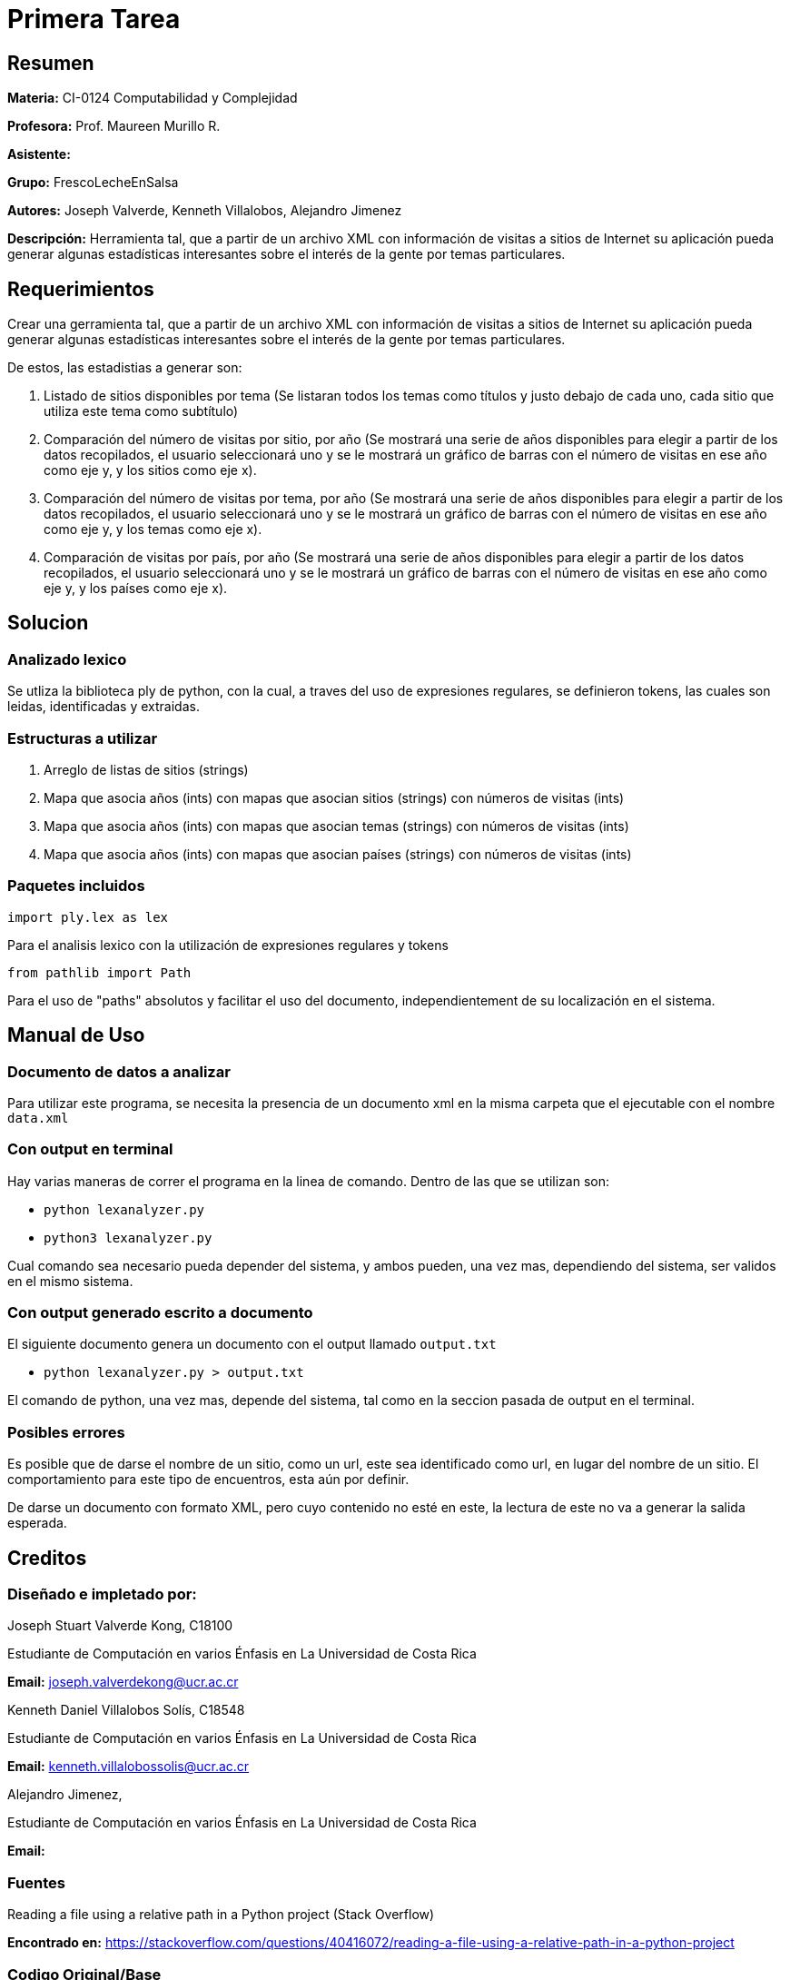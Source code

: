 = Primera Tarea = 

== Resumen ==

*Materia:* CI-0124 Computabilidad y Complejidad

*Profesora:* Prof. Maureen Murillo R.

*Asistente:*

*Grupo:* FrescoLecheEnSalsa

*Autores:* Joseph Valverde, Kenneth Villalobos, Alejandro Jimenez

*Descripción:* Herramienta tal, que a partir de un archivo XML con información de visitas a sitios de Internet su aplicación pueda generar algunas estadísticas interesantes sobre el interés de la gente por temas particulares.

== Requerimientos ==

Crear una gerramienta tal, que a partir de un archivo XML con información de visitas a sitios de Internet su aplicación pueda generar algunas estadísticas interesantes sobre el interés de la gente por temas particulares.

De estos, las estadistias a generar son:

1. Listado de sitios disponibles por tema (Se listaran todos los temas como títulos y justo debajo de cada uno, cada sitio que utiliza este tema como subtítulo)

2. Comparación del número de visitas por sitio, por año (Se mostrará una serie de años disponibles para elegir a partir de los datos recopilados, el usuario seleccionará uno y se le mostrará un gráfico de barras con el número de visitas en ese año como eje y, y los sitios como eje x).

3. Comparación del número de visitas por tema, por año (Se mostrará una serie de años disponibles para elegir a partir de los datos recopilados, el usuario seleccionará uno y se le mostrará un gráfico de barras con el número de visitas en ese año como eje y, y los temas como eje x).

4. Comparación de visitas por país, por año (Se mostrará una serie de años disponibles para elegir a partir de los datos recopilados, el usuario seleccionará uno y se le mostrará un gráfico de barras con el número de visitas en ese año como eje y, y los países como eje x).


== Solucion ==

=== Analizado lexico ===

Se utliza la biblioteca ply de python, con la cual, a traves del uso de expresiones regulares, se definieron tokens, las cuales son leidas, identificadas y extraidas.  

=== Estructuras a utilizar ===

1. Arreglo de listas de sitios (strings) 
2. Mapa que asocia años (ints) con mapas que asocian sitios (strings) con números de visitas (ints)
3. Mapa que asocia años (ints) con mapas que asocian temas (strings) con números de visitas (ints)
4. Mapa que asocia años (ints) con mapas que asocian países (strings) con números de visitas (ints)

=== Paquetes incluidos ===

`import ply.lex as lex`

Para el analisis lexico con la utilización de expresiones regulares y tokens

`from pathlib import Path`

Para el uso de "paths" absolutos y facilitar el uso del documento, independientement de su localización en el sistema. 

== Manual de Uso ==

=== Documento de datos a analizar ===

Para utilizar este programa, se necesita la presencia de un documento xml en la misma carpeta que el ejecutable con el nombre `data.xml`

=== Con output en terminal ===

Hay varias maneras de correr el programa en la linea de comando. Dentro de las que se utilizan son: 

- `python lexanalyzer.py`
- `python3 lexanalyzer.py`

Cual comando sea necesario pueda depender del sistema, y ambos pueden, una vez mas, dependiendo del sistema, ser validos en el mismo sistema.

=== Con output generado escrito a documento ===

El siguiente documento genera un documento con el output llamado `output.txt`

- `python lexanalyzer.py > output.txt` 

El comando de python, una vez mas, depende del sistema, tal como en la seccion pasada de output en el terminal.


=== Posibles errores ===

Es posible que de darse el nombre de un sitio, como un url, este sea identificado como url, en lugar del nombre de un sitio. El comportamiento para este tipo de encuentros, esta aún por definir.

De darse un documento con formato XML, pero cuyo contenido no esté en este, la lectura de este no va a generar la salida esperada. 

== Creditos ==

=== Diseñado e impletado por: ===

Joseph Stuart Valverde Kong, C18100

Estudiante de Computación en varios Énfasis en La Universidad de Costa Rica 

*Email:* joseph.valverdekong@ucr.ac.cr

Kenneth Daniel Villalobos Solís, C18548

Estudiante de Computación en varios Énfasis en La Universidad de Costa Rica

*Email:* kenneth.villalobossolis@ucr.ac.cr

Alejandro Jimenez,

Estudiante de Computación en varios Énfasis en La Universidad de Costa Rica

*Email:*

=== Fuentes ===

Reading a file using a relative path in a Python project (Stack Overflow)

*Encontrado en:* https://stackoverflow.com/questions/40416072/reading-a-file-using-a-relative-path-in-a-python-project 


=== Codigo Original/Base ===

Prof. Maureen Murillo R.
